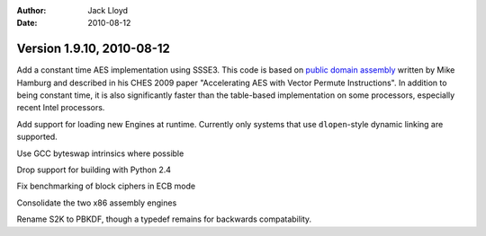 
:Author: Jack Lloyd
:Date: 2010-08-12

Version 1.9.10, 2010-08-12
----------------------------------------

Add a constant time AES implementation using SSSE3. This code is based
on `public domain assembly <http://crypto.stanford.edu/vpaes/>`_
written by Mike Hamburg and described in his CHES 2009 paper
"Accelerating AES with Vector Permute Instructions". In addition to
being constant time, it is also significantly faster than the
table-based implementation on some processors, especially recent Intel
processors.

Add support for loading new Engines at runtime. Currently only systems
that use ``dlopen``-style dynamic linking are supported.

Use GCC byteswap intrinsics where possible

Drop support for building with Python 2.4

Fix benchmarking of block ciphers in ECB mode

Consolidate the two x86 assembly engines

Rename S2K to PBKDF, though a typedef remains for backwards
compatability.

